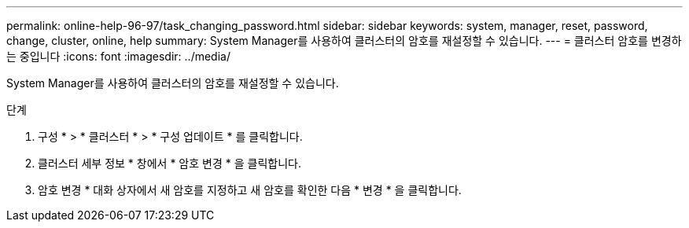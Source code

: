 ---
permalink: online-help-96-97/task_changing_password.html 
sidebar: sidebar 
keywords: system, manager, reset, password, change, cluster, online, help 
summary: System Manager를 사용하여 클러스터의 암호를 재설정할 수 있습니다. 
---
= 클러스터 암호를 변경하는 중입니다
:icons: font
:imagesdir: ../media/


[role="lead"]
System Manager를 사용하여 클러스터의 암호를 재설정할 수 있습니다.

.단계
. 구성 * > * 클러스터 * > * 구성 업데이트 * 를 클릭합니다.
. 클러스터 세부 정보 * 창에서 * 암호 변경 * 을 클릭합니다.
. 암호 변경 * 대화 상자에서 새 암호를 지정하고 새 암호를 확인한 다음 * 변경 * 을 클릭합니다.

